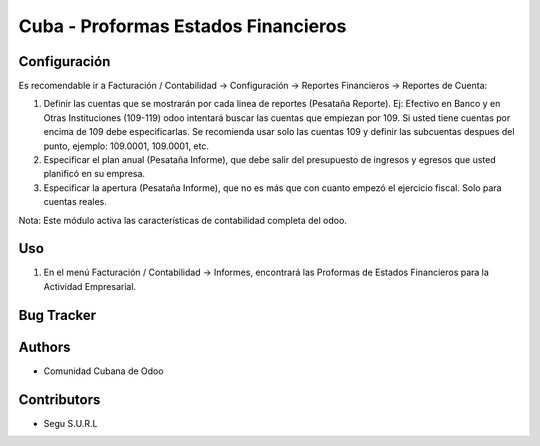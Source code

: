 ================================
Cuba - Proformas Estados Financieros
================================

Configuración
=============
Es recomendable ir a Facturación / Contabilidad -> Configuración -> Reportes Financieros -> Reportes de Cuenta:

#. Definir las cuentas que se mostrarán por cada linea de reportes (Pesataña Reporte). Ej: Efectivo en Banco y en Otras Instituciones (109-119) odoo intentará buscar las cuentas que empiezan por 109. Si usted tiene cuentas por encima de 109 debe especificarlas. Se recomienda usar solo las cuentas 109 y definir las subcuentas despues del punto, ejemplo: 109.0001, 109.0001, etc.
#. Especificar el plan anual (Pesataña Informe), que debe salir del presupuesto de ingresos y egresos que usted planificó en su empresa.
#. Especificar la apertura (Pesataña Informe), que no es más que con cuanto empezó el ejercicio fiscal. Solo para cuentas reales.

Nota:
Este módulo activa las características de contabilidad completa del odoo.


Uso
=====

#. En el menú Facturación / Contabilidad -> Informes, encontrará las Proformas de Estados Financieros para la Actividad Empresarial.


Bug Tracker
===========



Authors
=============

* Comunidad Cubana de Odoo

Contributors
=============

* Segu S.U.R.L
